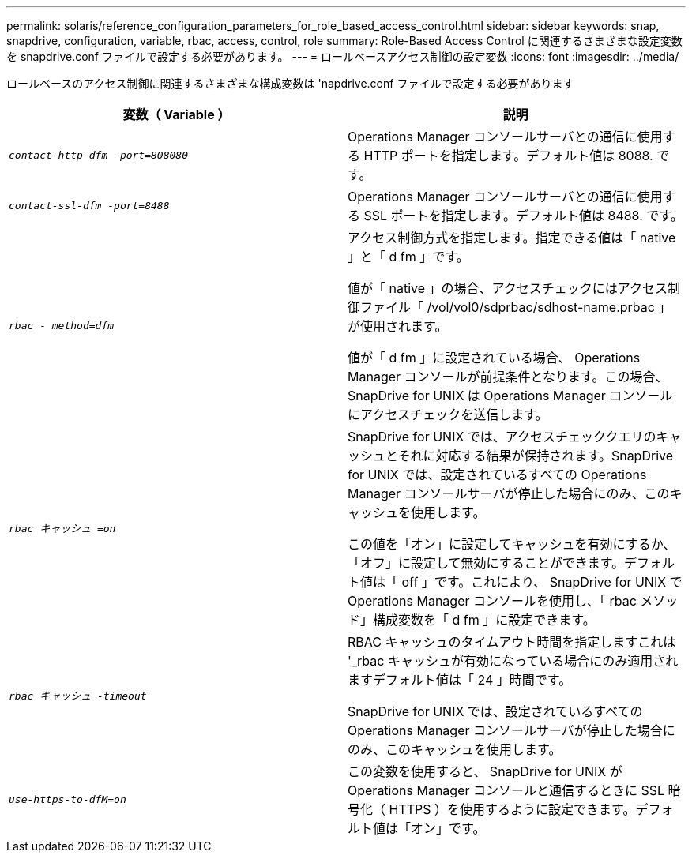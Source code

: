 ---
permalink: solaris/reference_configuration_parameters_for_role_based_access_control.html 
sidebar: sidebar 
keywords: snap, snapdrive, configuration, variable, rbac, access, control, role 
summary: Role-Based Access Control に関連するさまざまな設定変数を snapdrive.conf ファイルで設定する必要があります。 
---
= ロールベースアクセス制御の設定変数
:icons: font
:imagesdir: ../media/


[role="lead"]
ロールベースのアクセス制御に関連するさまざまな構成変数は 'napdrive.conf ファイルで設定する必要があります

|===
| 変数（ Variable ） | 説明 


 a| 
`_contact-http-dfm -port=808080_`
 a| 
Operations Manager コンソールサーバとの通信に使用する HTTP ポートを指定します。デフォルト値は 8088. です。



 a| 
`_contact-ssl-dfm -port=8488_`
 a| 
Operations Manager コンソールサーバとの通信に使用する SSL ポートを指定します。デフォルト値は 8488. です。



 a| 
`_rbac - method=dfm_`
 a| 
アクセス制御方式を指定します。指定できる値は「 native 」と「 d fm 」です。

値が「 native 」の場合、アクセスチェックにはアクセス制御ファイル「 /vol/vol0/sdprbac/sdhost-name.prbac 」が使用されます。

値が「 d fm 」に設定されている場合、 Operations Manager コンソールが前提条件となります。この場合、 SnapDrive for UNIX は Operations Manager コンソールにアクセスチェックを送信します。



 a| 
`_rbac キャッシュ =on_`
 a| 
SnapDrive for UNIX では、アクセスチェッククエリのキャッシュとそれに対応する結果が保持されます。SnapDrive for UNIX では、設定されているすべての Operations Manager コンソールサーバが停止した場合にのみ、このキャッシュを使用します。

この値を「オン」に設定してキャッシュを有効にするか、「オフ」に設定して無効にすることができます。デフォルト値は「 off 」です。これにより、 SnapDrive for UNIX で Operations Manager コンソールを使用し、「 rbac メソッド」構成変数を「 d fm 」に設定できます。



 a| 
`_rbac キャッシュ -timeout_`
 a| 
RBAC キャッシュのタイムアウト時間を指定しますこれは '_rbac キャッシュが有効になっている場合にのみ適用されますデフォルト値は「 24 」時間です。

SnapDrive for UNIX では、設定されているすべての Operations Manager コンソールサーバが停止した場合にのみ、このキャッシュを使用します。



 a| 
`_use-https-to-dfM=on_`
 a| 
この変数を使用すると、 SnapDrive for UNIX が Operations Manager コンソールと通信するときに SSL 暗号化（ HTTPS ）を使用するように設定できます。デフォルト値は「オン」です。

|===